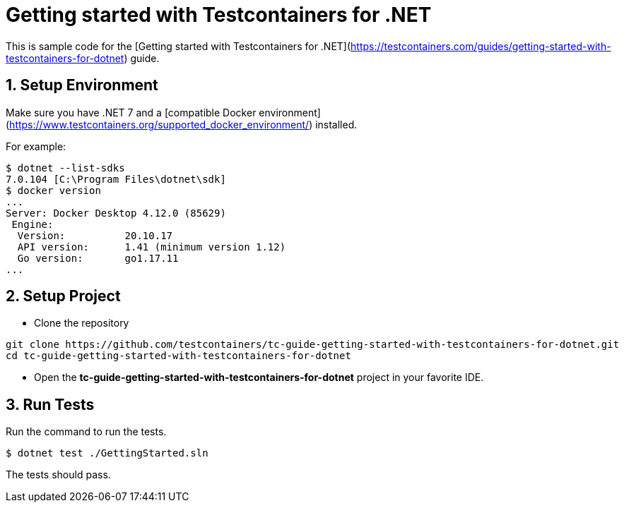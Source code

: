 = Getting started with Testcontainers for .NET

This is sample code for the [Getting started with Testcontainers for .NET](https://testcontainers.com/guides/getting-started-with-testcontainers-for-dotnet) guide.

== 1. Setup Environment

Make sure you have .NET 7 and a [compatible Docker environment](https://www.testcontainers.org/supported_docker_environment/) installed.

For example:

[source,shell]
----
$ dotnet --list-sdks
7.0.104 [C:\Program Files\dotnet\sdk]
$ docker version
...
Server: Docker Desktop 4.12.0 (85629)
 Engine:
  Version:          20.10.17
  API version:      1.41 (minimum version 1.12)
  Go version:       go1.17.11
...
----

== 2. Setup Project

* Clone the repository

```shell
git clone https://github.com/testcontainers/tc-guide-getting-started-with-testcontainers-for-dotnet.git
cd tc-guide-getting-started-with-testcontainers-for-dotnet
```

* Open the **tc-guide-getting-started-with-testcontainers-for-dotnet** project in your favorite IDE.

== 3. Run Tests

Run the command to run the tests.

[source,shell]
----
$ dotnet test ./GettingStarted.sln
----

The tests should pass.
